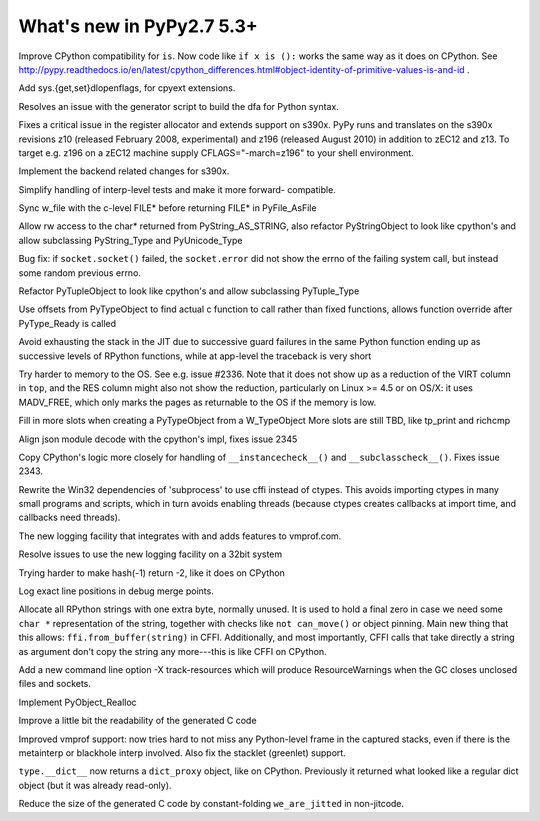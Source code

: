 =========================
What's new in PyPy2.7 5.3+
=========================

.. this is a revision shortly after release-pypy2.7-v5.3
.. startrev: 873218a739f1

.. 418b05f95db5
Improve CPython compatibility for ``is``. Now code like ``if x is ():``
works the same way as it does on CPython.  See http://pypy.readthedocs.io/en/latest/cpython_differences.html#object-identity-of-primitive-values-is-and-id .

.. pull request #455
Add sys.{get,set}dlopenflags, for cpyext extensions.

.. branch: fix-gen-dfa

Resolves an issue with the generator script to build the dfa for Python syntax.

.. branch: z196-support

Fixes a critical issue in the register allocator and extends support on s390x.
PyPy runs and translates on the s390x revisions z10 (released February 2008, experimental)
and z196 (released August 2010) in addition to zEC12 and z13.
To target e.g. z196 on a zEC12 machine supply CFLAGS="-march=z196" to your shell environment.

.. branch: s390x-5.3-catchup

Implement the backend related changes for s390x.

.. branch: incminimark-ll_assert
.. branch: vmprof-openbsd

.. branch: testing-cleanup

Simplify handling of interp-level tests and make it more forward-
compatible.

.. branch: pyfile-tell
Sync w_file with the c-level FILE* before returning FILE* in PyFile_AsFile

.. branch: rw-PyString_AS_STRING
Allow rw access to the char* returned from PyString_AS_STRING, also refactor
PyStringObject to look like cpython's and allow subclassing PyString_Type and
PyUnicode_Type

.. branch: save_socket_errno

Bug fix: if ``socket.socket()`` failed, the ``socket.error`` did not show
the errno of the failing system call, but instead some random previous
errno.

.. branch: PyTuple_Type-subclass

Refactor PyTupleObject to look like cpython's and allow subclassing 
PyTuple_Type

.. branch: call-via-pyobj

Use offsets from PyTypeObject to find actual c function to call rather than
fixed functions, allows function override after PyType_Ready is called

.. branch: issue2335

Avoid exhausting the stack in the JIT due to successive guard
failures in the same Python function ending up as successive levels of
RPython functions, while at app-level the traceback is very short

.. branch: use-madv-free

Try harder to memory to the OS.  See e.g. issue #2336.  Note that it does
not show up as a reduction of the VIRT column in ``top``, and the RES
column might also not show the reduction, particularly on Linux >= 4.5 or
on OS/X: it uses MADV_FREE, which only marks the pages as returnable to
the OS if the memory is low.

.. branch: cpyext-slotdefs2

Fill in more slots when creating a PyTypeObject from a W_TypeObject
More slots are still TBD, like tp_print and richcmp

.. branch: json-surrogates

Align json module decode with the cpython's impl, fixes issue 2345

.. branch: issue2343

Copy CPython's logic more closely for handling of ``__instancecheck__()``
and ``__subclasscheck__()``.  Fixes issue 2343.

.. branch: msvcrt-cffi

Rewrite the Win32 dependencies of 'subprocess' to use cffi instead
of ctypes. This avoids importing ctypes in many small programs and
scripts, which in turn avoids enabling threads (because ctypes
creates callbacks at import time, and callbacks need threads).

.. branch: new-jit-log

The new logging facility that integrates with and adds features to vmprof.com.

.. branch: jitlog-32bit

Resolve issues to use the new logging facility on a 32bit system

.. branch: ep2016sprint

Trying harder to make hash(-1) return -2, like it does on CPython

.. branch: jitlog-exact-source-lines

Log exact line positions in debug merge points.

.. branch: null_byte_after_str

Allocate all RPython strings with one extra byte, normally unused.
It is used to hold a final zero in case we need some ``char *``
representation of the string, together with checks like ``not
can_move()`` or object pinning. Main new thing that this allows:
``ffi.from_buffer(string)`` in CFFI.  Additionally, and most
importantly, CFFI calls that take directly a string as argument don't
copy the string any more---this is like CFFI on CPython.

.. branch: resource_warning

Add a new command line option -X track-resources which will produce
ResourceWarnings when the GC closes unclosed files and sockets.

.. branch: cpyext-realloc

Implement PyObject_Realloc

.. branch: inline-blocks

Improve a little bit the readability of the generated C code

.. branch: improve-vmprof-testing

Improved vmprof support: now tries hard to not miss any Python-level
frame in the captured stacks, even if there is the metainterp or
blackhole interp involved.  Also fix the stacklet (greenlet) support.

.. branch: py2-mappingproxy

``type.__dict__`` now returns a ``dict_proxy`` object, like on CPython.
Previously it returned what looked like a regular dict object (but it
was already read-only).


.. branch: const-fold-we-are-jitted

Reduce the size of the generated C code by constant-folding ``we_are_jitted``
in non-jitcode.
